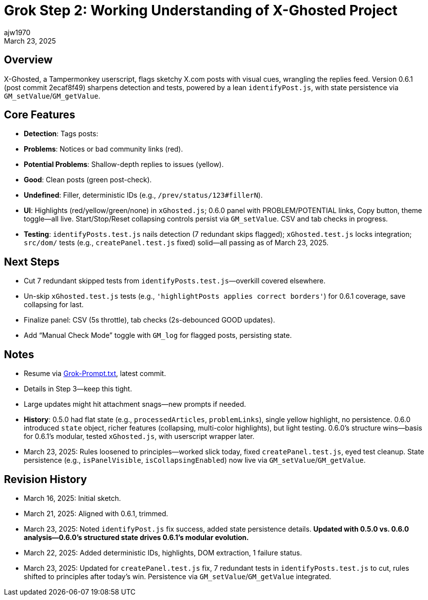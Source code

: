 // File: grok/_grok-step2-expected-project-behavior.txt.adoc
// --------------------------------
= Grok Step 2: Working Understanding of X-Ghosted Project
:author: ajw1970
:date: March 16, 2025
:revdate: March 23, 2025

== Overview
X-Ghosted, a Tampermonkey userscript, flags sketchy X.com posts with visual cues, wrangling the replies feed. Version 0.6.1 (post commit 2ecaf8f49) sharpens detection and tests, powered by a lean `identifyPost.js`, with state persistence via `GM_setValue`/`GM_getValue`.

== Core Features
- *Detection*: Tags posts:
  - *Problems*: Notices or bad community links (red).
  - *Potential Problems*: Shallow-depth replies to issues (yellow).
  - *Good*: Clean posts (green post-check).
  - *Undefined*: Filler, deterministic IDs (e.g., `/prev/status/123#fillerN`).
- *UI*: Highlights (red/yellow/green/none) in `xGhosted.js`; 0.6.0 panel with PROBLEM/POTENTIAL links, Copy button, theme toggle—all live. Start/Stop/Reset collapsing controls persist via `GM_setValue`. CSV and tab checks in progress.
- *Testing*: `identifyPosts.test.js` nails detection (7 redundant skips flagged); `xGhosted.test.js` locks integration; `src/dom/` tests (e.g., `createPanel.test.js` fixed) solid—all passing as of March 23, 2025.

== Next Steps
- Cut 7 redundant skipped tests from `identifyPosts.test.js`—overkill covered elsewhere.
- Un-skip `xGhosted.test.js` tests (e.g., `'highlightPosts applies correct borders'`) for 0.6.1 coverage, save collapsing for last.
- Finalize panel: CSV (5s throttle), tab checks (2s-debounced GOOD updates).
- Add “Manual Check Mode” toggle with `GM_log` for flagged posts, persisting state.

== Notes
- Resume via link:https://github.com/ajw1970/X-Ghosted[Grok-Prompt.txt], latest commit.
- Details in Step 3—keep this tight.
- Large updates might hit attachment snags—new prompts if needed.
- *History*: 0.5.0 had flat state (e.g., `processedArticles`, `problemLinks`), single yellow highlight, no persistence. 0.6.0 introduced `state` object, richer features (collapsing, multi-color highlights), but light testing. 0.6.0’s structure wins—basis for 0.6.1’s modular, tested `xGhosted.js`, with userscript wrapper later.
- March 23, 2025: Rules loosened to principles—worked slick today, fixed `createPanel.test.js`, eyed test cleanup. State persistence (e.g., `isPanelVisible`, `isCollapsingEnabled`) now live via `GM_setValue`/`GM_getValue`.

== Revision History
- March 16, 2025: Initial sketch.
- March 21, 2025: Aligned with 0.6.1, trimmed.
- March 23, 2025: Noted `identifyPost.js` fix success, added state persistence details. *Updated with 0.5.0 vs. 0.6.0 analysis—0.6.0’s structured state drives 0.6.1’s modular evolution.*
- March 22, 2025: Added deterministic IDs, highlights, DOM extraction, 1 failure status.
- March 23, 2025: Updated for `createPanel.test.js` fix, 7 redundant tests in `identifyPosts.test.js` to cut, rules shifted to principles after today’s win. Persistence via `GM_setValue`/`GM_getValue` integrated.